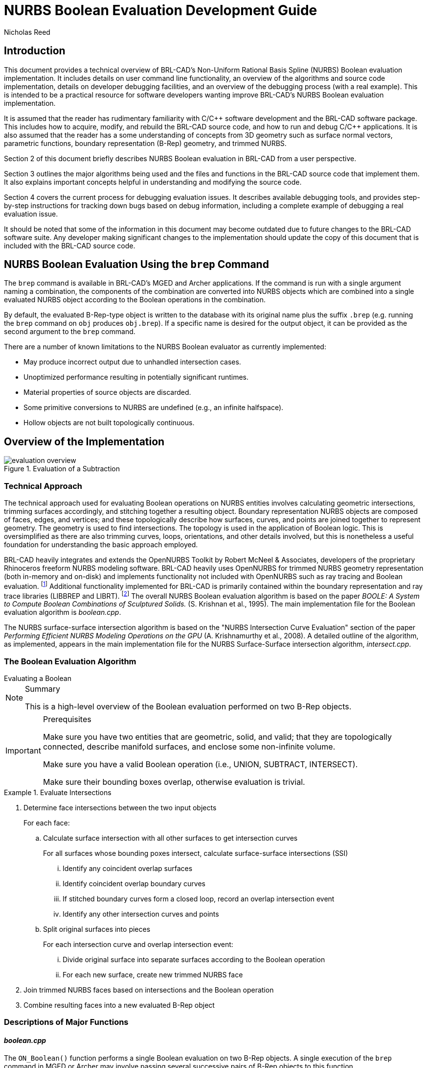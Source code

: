 = NURBS Boolean Evaluation Development Guide
Nicholas Reed
      
:fn-1: footnote:[While their license is permissive, the OpenNURBS \
Toolkit is only intended for and McNeel only supports it being using \
for reading and writing 3DM files.]

:fn-2: footnote:[Unless specified otherwise, file references are for \
LIBBREP source files.  As published, LIBBREP implementation files \
reside in the src/libbrep/ directory with public header files residing \
in the include/ directory of a BRL-CAD source hierarchy.]


== Introduction

This document provides a technical overview of BRL-CAD's Non-Uniform
Rational Basis Spline (NURBS) Boolean evaluation implementation.  It
includes details on user command line functionality, an overview of
the algorithms and source code implementation, details on developer
debugging facilities, and an overview of the debugging process (with a
real example). This is intended to be a practical resource for
software developers wanting improve BRL-CAD's NURBS Boolean evaluation
implementation.

It is assumed that the reader has rudimentary familiarity with C/C{pp}
software development and the BRL-CAD software package.  This includes
how to acquire, modify, and rebuild the BRL-CAD source code, and how
to run and debug C/C{pp} applications.  It is also assumed that the
reader has a some understanding of concepts from 3D geometry such as
surface normal vectors, parametric functions, boundary representation
(B-Rep) geometry, and trimmed NURBS.

Section 2 of this document briefly describes NURBS Boolean evaluation
in BRL-CAD from a user perspective.

Section 3 outlines the major algorithms being used and the files and
functions in the BRL-CAD source code that implement them.  It also
explains important concepts helpful in understanding and modifying the
source code.

Section 4 covers the current process for debugging evaluation issues.
It describes available debugging tools, and provides step-by-step
instructions for tracking down bugs based on debug information,
including a complete example of debugging a real evaluation issue.

It should be noted that some of the information in this document may
become outdated due to future changes to the BRL-CAD software suite.
Any developer making significant changes to the implementation should
update the copy of this document that is included with the BRL-CAD
source code.

== NURBS Boolean Evaluation Using the `brep` Command

The `brep` command is available in BRL-CAD's MGED and Archer
applications.  If the command is run with a single argument naming a
combination, the components of the combination are converted into
NURBS objects which are combined into a single evaluated NURBS object
according to the Boolean operations in the combination.

By default, the evaluated B-Rep-type object is written to the database
with its original name plus the suffix `.brep` (e.g.  running the
`brep` command on `obj` produces `obj.brep`). If a specific name is
desired for the output object, it can be provided as the second
argument to the `brep` command.

There are a number of known limitations to the NURBS Boolean evaluator
as currently implemented:

* May produce incorrect output due to unhandled intersection cases.
* Unoptimized performance resulting in potentially significant
  runtimes.
* Material properties of source objects are discarded.
* Some primitive conversions to NURBS are undefined (e.g., an infinite
  halfspace).
* Hollow objects are not built topologically continuous.


== Overview of the Implementation

.Evaluation of a Subtraction
image::evaluation_overview.png[]


=== Technical Approach

The technical approach used for evaluating Boolean operations on NURBS
entities involves calculating geometric intersections, trimming
surfaces accordingly, and stitching together a resulting object.
Boundary representation NURBS objects are composed of faces, edges,
and vertices; and these topologically describe how surfaces, curves,
and points are joined together to represent geometry.  The geometry is
used to find intersections.  The topology is used in the application
of Boolean logic.  This is oversimplified as there are also trimming
curves, loops, orientations, and other details involved, but this is
nonetheless a useful foundation for understanding the basic approach
employed.

BRL-CAD heavily integrates and extends the OpenNURBS Toolkit by Robert
McNeel & Associates, developers of the proprietary Rhinoceros freeform
NURBS modeling software.  BRL-CAD heavily uses OpenNURBS for trimmed
NURBS geometry representation (both in-memory and on-disk) and
implements functionality not included with OpenNURBS such as ray
tracing and Boolean evaluation. {fn-1} Additional functionality
implemented for BRL-CAD is primarily contained within the boundary
representation and ray trace libraries (LIBBREP and LIBRT). {fn-2} The
overall NURBS Boolean evaluation algorithm is based on the paper
_BOOLE: A System to Compute Boolean Combinations of Sculptured
Solids._ (S.  Krishnan et al., 1995). The main implementation file for
the Boolean evaluation algorithm is [path]_boolean.cpp_.

The NURBS surface-surface intersection algorithm is based on the
"NURBS Intersection Curve Evaluation" section of the paper _Performing
Efficient NURBS Modeling Operations on the GPU_ (A.  Krishnamurthy et
al., 2008). A detailed outline of the algorithm, as implemented,
appears in the main implementation file for the NURBS Surface-Surface
intersection algorithm, [path]_intersect.cpp_.

=== The Boolean Evaluation Algorithm

[.task]
.Evaluating a Boolean
****
[NOTE.tasksummary]
.Summary
====
This is a high-level overview of the Boolean evaluation
performed on two B-Rep objects.
====

[IMPORTANT.taskprerequisites]
.Prerequisites
====
Make sure you have two entities that are geometric, solid, and valid;
that they are topologically connected, describe manifold surfaces, and
enclose some non-infinite volume.

Make sure you have a valid Boolean operation (i.e., UNION, SUBTRACT,
INTERSECT).

Make sure their bounding boxes overlap, otherwise evaluation is
trivial.
====

[.procedure]
.Evaluate Intersections
====
. Determine face intersections between the two input objects
+
For each face:
+
.. Calculate surface intersection with all other surfaces to get intersection curves
+
For all surfaces whose bounding poxes intersect, calculate surface-surface intersections (SSI)
+
... Identify any coincident overlap surfaces
... Identify coincident overlap boundary curves
... If stitched boundary curves form a closed loop, record an overlap intersection event
... Identify any other intersection curves and points
+
.. Split original surfaces into pieces
+
For each intersection curve and overlap intersection event:
+
... Divide original surface into separate surfaces according to the Boolean operation
... For each new surface, create new trimmed NURBS face
+
. Join trimmed NURBS faces based on intersections and the Boolean operation
. Combine resulting faces into a new evaluated B-Rep object
====
****


=== Descriptions of Major Functions

==== [path]_boolean.cpp_

The `ON_Boolean()` function performs a single Boolean evaluation on two B-Rep objects.
A single execution of the `brep` command in MGED or Archer may involve passing several successive pairs of B-Rep objects to this function. 

[source,c]
----
int
ON_Boolean(
    ON_Brep *evaluated_brep,
    const ON_Brep *brep1,
    const ON_Brep *brep2,
    op_type operation);
----

In the nontrivial case where the bounding boxes of [param]`brep1` and
[param]`brep2` intersect, `get_evaluated_faces()` is called to get the
trimmed NURBS faces of the evaluated Boolean result.  The faces are
then combined into a single B-Rep object returned via the
[param]`evaluated_brep` argument.

[source,c]
----
ON_ClassArray< ON_SimpleArray<Trimmed Face *> >
get_evaluated_faces(
    const ON_Brep *brep1,
    const ON_Brep *brep2,
    op_type operation);
----

The intersection curves between the faces of [param]`brep1` and
[param]`brep2` are found by `get_face_intersection_curves()`.  These
curves are used to split the original surfaces into pieces, each
becoming a new trimmed NURBS face.  The `categorize_trimmed_faces()`
function is used to identify which pieces, based on the Boolean
operation, are part of the evaluated result.  Each
[class]`TrimmedFace` whose [var]`m_belong_to_final` member is marked
[constant]`TrimmedFace::BELONG` is used by `ON_Boolean()` to create
the final evaluated result.

[source,c]
----
ON_ClassArray< ON_SimpleArray<SSICurve> >
get_face_intersection_curves(
    ON_SimpleArray<Subsurface *> &surf_tree1,
    ON_SimpleArray<Subsurface *> &surf_tree2,
    const ON_Brep *brep1,
    const ON_Brep *brep2,
    op_type operation);
----

Each pair of [param]`brep1` and [param]`brep2` surfaces whose bounding
boxes intersect are passed to the `ON_Intersect()` surface-surface
intersection routine.  The `get_subcurves_inside_faces()` routine is
used to remove irrelevant parts of the surface-surface intersection
curves based on the trimming curves of the associated faces.

==== [path]_intersect.cpp_

[source,c]
----
int
ON_Intersect(const ON_Surface *surfA,
             const ON_Surface *surfB,
             ON_ClassArray<ON_SSX_EVENT> &x,
             double isect_tol,
             double overlap_tol,
             double fitting_tol,
             const ON_Interval *surfaceA_udomain,
             const ON_Interval *surfaceA_vdomain,
             const ON_Interval *surfaceB_udomain,
             const ON_Interval *surfaceB_vdomain,
             Subsurface *treeA,
             Subsurface *treeB);
----

The first stage of the surface-surface intersection algorithm attempts
to identify overlap intersections (areas where the two surfaces are
coincident). Our assumption is that the boundary curve of any overlap
region must be formed from isocurves of the overlapping surfaces.

Subcurves of isocurves that intersect both surfaces, such that the
surfaces are coincident on one side of the curve but not the other,
potentially form part of overlap boundaries.  These curves are
identified using `find_overlap_boundary_curves()`.  To avoid wasted
computations, this function also returns intersection points and
non-boundary intersection curves which were found during the search
for boundary curves.

Then, the `split_overlaps_at_intersections()` function is run, and
curve pieces that share endpoints are stitched together.  The stitched
boundary curves which close to form loops are recorded as overlap
intersection events.

The second stage of the surface-surface intersection algorithm
attempts to identify other intersection curves and points.  The input
surfaces [param]`surfA` and [param]`surfB` are subdivided into four
subsurfaces, whose bounding boxes are tested in pairs to see which
subsurfaces potentially intersect.  This subdivision repeats to a
fixed depth determined by the constant [constant]`MAX_SSI_DEPTH`
(defined in [path]_brep_defines.h_).

Subsurfaces that lie completely inside an overlap region identified in
the first stage are discarded.  Each remaining pair of subsurfaces
with intersecting bounding boxes is tested for intersection.  This is
accomplished by approximating each subsurface with two triangles (i.e.
a 'split' quad whose corners coincide with those of the actual
subsurface patch, which has been split diagonally for a more accurate
fit). The triangles are then intersected, and the average of all
intersection points is used as the initial guess for a Newton
iterative solver, implemented by `newton_ssi()`, which searches for a
point close to the initial guess point which lies on both surfaces.

Solved points that reside inside an overlap region identified in the
first stage are discarded.  Of the remaining solved intersection
points between [param]`surfA` and [param]`surfB`, those which are near
one another are stitched together into polyline curves.  If a line or
conic curve can be fit to the polyline curves in 2D, the fit curve
replaces the original [param]`surfA` and/or [param]`surfB` polyline
curve.

=== The OpenNURBS API

BRL-CAD leverages the OpenNURBS library primarily for its classes that
represent general (i.e.  NURBS) B-Rep surface, curve, and point
geometry.  The following sections describe the OpenNURBS library
symbols most commonly used in the NURBS Boolean evaluation
implementation, with relevant usage notes.

[WARNING]
====
When using an OpenNURBS utility that hasn't been used elsewhere in the
implementation, always check the documentation _and the
implementation_ to make sure it does what you expect.

Misleading methods have been misused in the past.  For example, `bool
ON_Line::InPlane(ON_Plane& plane)` appears to test if a line lies in
the given plane, but actually constructs a plane that contains the
line.

Another example is `double ON_Line::MinimumDistanceTo(const
ON_Line&)`.  While the function does indeed return the distance of the
shortest path between one line and another, reading the implementation
reveals an undocumented assumption that the [class]`ON_Line` provided
as an argument is not on the same infinite line as the instance the
method is invoked on.  That is, the [class]`ON_Line`s can be parallel,
but not coincident.
====

==== Arrays

OpenNURBS includes two general array classes, [class]`ON_ClassArray`
and [class]`ON_SimpleArray`, which are similar to C{pp}'s
[class]`std::vector`.  Besides having slightly friendlier interfaces,
they also feature some higher-level member functions like `Reverse()`
and `Quicksort()`.

The primary difference between the two classes is that
[class]`ON_SimpleArray` doesn't bother constructing and destructing
its items.  This makes it more efficient than [class]`ON_ClassArray`,
but unsuitable for class objects (though pointers to objects are
fine). [class]`ON_ClassArray` requires items to have correctly
implemented copy and assignment functions.

The NURBS Boolean evaluation implementation generally employs a
combined array of known size to index elements from two input objects.
For example, if [param]`brepA` has [math]`i` faces and [param]`brepB`
has [math]`j` faces, a single array of [math]`i + j` elements is
created.

[WARNING]
====
The OpenNURBS array classes do not check for out-of-bounds indexing.
This isn't a problem in the simple case where items are added with
`Append()` and elements `[0, Count() - 1` are iterated over.

However, if the array will be a fixed size whose items are assigned in
a non-sequential order, both the _capacity_ and _count_ should be set,
or else the reported `Count()` will be incorrect, and copying arrays
by assignment won't work.

[source,c]
----
ON_ClassArray< ON_SimpleArray<SSICurve> > curves_array(face_count1 + face_count2);
curves_array.SetCount(curves_array.Capacity());
----
====

==== Memory

Curves and surfaces are nearly always allocated on the heap and
referenced by pointers, both in the OpenNURBS library, and in the
NURBS Boolean evaluation implementation.

Mostly these allocations are simply done with the `new` keyword as
with any other class.  However, a few classes, notably
[class]`ON_Brep` have a `New()` function that wraps the allocation,
which is preferred over using `new` directly for technical reasons
specified in the OpenNURBS [path]_opennurbs_brep.h_ header.

Pointers to objects, curves in particular, are generally "stolen" to
avoid having to create a new copy of the object.

[WARNING]
====
Classes containing heap-allocated objects delete them in their
destructors.  Proper stealing of pointers requires the instance's
members be set to NULL.

[source]
----	      
ON_SimpleArray<ON_SSX_EVENT> x;
...
for (int i = 0; i < csx_events.Count(); ++i) {
    // copy event
    x.Append(csx_events[i]);

    // clear pointers from original so they aren't deleted by the
    // ON_SSX_EVENT destructor
    csx_events[i].m_curveA = NULL;
    csx_events[i].m_curveB = NULL;
    csx_events[i].m_curve3d = NULL;
}
----
====

==== Tolerance Tests

The OpenNURBS routines make extensive use of the symbol
[var]`ON_ZERO_TOLERANCE` in calculations to test if a result is to be
considered equal to zero, or if two values are to be considered equal.

[NOTE]
====
The NURBS Boolean evaluation implementation generally uses the
function `ON_NearZero(double x, double tolerance = ON_ZERO_TOLERANCE)`
to check if values are near zero, or to check if two values are
identical (e.g `ON_NearZero(t - last_t)`).

This function is also used to determine if objects are close enough to
be considered intersecting: `ON_NearZero(pt.DistanceTo(other.pt),
INTERSECTION_TOL)`.
====

==== 2D and 3D Points

The [class]`ON_2dPoint` and [class]`ON_3dPoint` classes intuitively
implement operators such as `{plus}` and `*` to allow points to be
easily summed and scaled.

The `operator[]` functions are notable because coordinates are not
actually stored as arrays in these classes, but rather in the named
members [var]`x`, [var]`y`, and [var]`z`.  So while accessing
coordinates as [var]`pt[0]`, [var]`pt[1]` is possible, the more
readable [var]`pt.x`, [var]`pt.y`, is more typically utilized.

The most frequently used member function is `DistanceTo(const
ON_3dPoint &p)`, used to check inter-point distances, either as part
of an intersection test or to identify closeable gaps or duplicate
points.

[NOTE]
====
[class]`ON_2dPoint` objects can be, and are, safely passed to
functions that take [class]`ON_3dPoint` arguments.  The
[class]`ON_3dPoint` arguments are constructed from the provided
[class]`ON_2dPoint` objects, with their [var]`z` coordinates set to 0.

The NURBS Boolean evaluation implementation generally constructs 2D
curves by populating an [class]`ON_3dPointArray` with 2D points,
rather than using an [class]`ON_2dPointArray`, as the 3D version of
the class (besides having additional useful member functions), can be
used to initialize an [class]`ON_PolylineCurve`.
====

==== Bounding Boxes

[class]`ON_BoundingBox` is returned by the `BoundingBox()`,
`GetTightBoundingBox()`, and `GetBBox()` functions, which are
implemented by all geometry classes inheriting from
[class]`ON_Geometry`.

The most commonly used members of [class]`ON_BoundingBox` are
`Diagonal()` (usually in an expression such as
[var]`bbox.Diagonal().Length()` used as a scalar size estimate), and
`IsPointIn()` and `MinimumDistanceTo()` (used in intersection tests).

==== Domain Intervals

[class]`ON_Interval` is used to represent the domains of parametric
curves and surfaces.  The domain _starts_ at [var]`m_t[0]` and _ends_
at [var]`m_t[1]`.  These members can be set directly or via
`Set(double t0, double t1)`.

[WARNING]
====
The start, end, and overall length of the domain are __arbitrary__,
and [var]`m_t[0]` need not be less than [var]`m_t[1]`.  If the
numerically smaller or larger domain endpoint is needed, these should
be accessed via the `Min()` and `Max()` member functions.
====

The `ParameterAt(double x)` function translates a _normalized_
parameter (from a domain starting at 0.0 and ending at 1.0) into a
_real_ parameter.  Thus, the start of the domain is at
[var]`domain.ParameterAt(0.0)`, the midpoint is at
[var]`domain.ParameterAt(.5)`, etc.

==== Parametric Curves

The most frequently used geometry class is [class]`ON_Curve`, a
generic container for parametric curves.  The curve is interrogated by
using the `PointAt(double t)` method to evaluate points at arbitrary
values inside the curve's domain, which is specified by the
[class]`ON_Interval` returned by the `Domain()` method.  The start and
end points of the curve have dedicated access methods,
`PointAtStart()` and `PointAtEnd()`.

[WARNING]
====
`PointAt()` takes a real parameter; parameters normalized to
[math]`[0, 1]` must be converted.  For example, the midpoint of the
curve can be found as
[var]`curve->PointAt(curve->Domain().ParameterAt(.5))`. `PointAt()`
_does not check_ if the [param]`t` value you give it is inside the
curve's domain, so you have to get this right!
====

All the `PointAt()` methods return an [class]`ON_3dPoint`, though in
the common case where [class]`ON_Curve` objects are representing 2D
trim curves, the z coordinate will be 0.0.

It is sometimes necessary to reverse a curve's domain.  This is done
using the `Reverse()` method to facilitate stitching curves together.
The function has a Boolean `int` return value that must be checked.

[source,c]
----
if (curveA->PointAtStart().DistanceTo(curveB->PointAtStart()) < dist_tol) {
  if (curveA->Reverse()) {
      curveA = link_curves(curveA, curveB);
  }
  /* curves that cannot be reversed are degenerate and discarded */
}
----

[WARNING]
====
Comparing curve endpoints, or even just bounding boxes (retrieved via
the `BoundingBox()` method), is often sufficient in the context of
different intersection and stitching procedures.  However, it's
important to keep in mind that in the general case, the shape of the
curve between its endpoints or within its bounding box could be
anything.  For example, two curves with identical start and end points
could both be linear, creating a degenerate loop.  A curve whose
endpoints are equal within the OpenNURBS [constant]`ON_ZERO_TOLERANCE`
(testable using the `IsClosed()` method), may be self-intersecting, or
degenerate to a point.
====

A copy of a curve is easily made using the `Duplicate()` member
function, which simply wraps a standard copy procedure:

[source,c]
----
ON_Curve* Duplicate()
{
  ON_Curve *p = new ON_Curve;
  if (p) *p = *this;
  return p;
}
----

This function is common to all OpenNURBS geometry classes, but curves
are by far the most frequently duplicated objects.  However, if curves
are simply being retained from a working set of container objects, the
curve pointers are generally "stolen" rather than copied, with curve
members set to [constant]`NULL` so that the curves aren't destructed
with the containers.

==== Lines

[class]`ON_Line` is used to represent an infinite line, defined by two
points, [var]`from` and [var]`to`.

[class]`ON_Line` is not a subclass of [class]`ON_Curve` and should not
be confused with [class]`ON_LineCurve` (which has an [class]`ON_Line`
member), though it does have some of the same methods as an
[class]`ON_Curve` class, including `PointAt(double t)`.  However,
because the line has an infinite domain, it can be evaluated at any
[var]`t` value, though evaluating at 0.0 returns [var]`from` and
evaluating at 1.0 returns [var]`to`, as if the line was a parametric
curve with a domain between 0.0 and 1.0.

[class]`ON_Line` has helpful line-specific methods such as
`ClosestPointTo(const ON_3dPoint &point)`.  Again, because the line is
treated as infinite, this function doesn't necessarily return a point
in the segment between [var]`from` and [var]`to`.


==== Surfaces

An [class]`ON_Surface` has a similar interface to an
[class]`ON_Curve`, but adapted to support the surface's two domains,
[param]`u` and [param]`v` (sometimes called [param]`s` and
[param]`t`).  These also correspond to as the 0 and 1 surface domains
(as in the first example in following) or with an [param]`x` and
[param]`y` parameterization (as shown in the second example).

.Projecting an arbitrary [math]`(u, v)` point into 3D.
====
[source,c]
----
ON_Interval udom = surface->Domain(0);
ON_Interval vdom = surface->Domain(1);
ON_3dPoint surf_midpt_3d = surface->PointAt(udom.ParameterAt(.5), vdom.ParameterAt(.5));
----
====

.Projecting a trim-curve point into 3D.
====
[source,c]
----
ON_Interval tdom = trim_curve->Domain();
ON_3dPoint trim_midpt_uv = trim_curve->PointAt(tdom.ParameterAt(.5));
ON_3dPoint trim_midpt_3d = surface->PointAt(trim_midpt_uv.x, trim_midpt_uv.y);
----
====

==== Boundary Representation Objects

[class]`ON_Brep` is the top-level OpenNURBS class used to represent
the two input objects and the evaluated result of the `ON_Boolean()`
function.  The geometry is encoded as a collection of faces, which for
our purposes should be topologically connected to enclose solid
volumes.

An object's faces are [class]`ON_BrepFace` objects stored in the
[class]`ON_Brep` face array, [var]`m_F[]`.

Each [class]`ON_BrepFace` is defined as the subset of an
[class]`ON_Surface` lying inside the face's `outerloop` (a.k.a.  the
`face boundary`) and outside all of its `innerloops` (a.k.a.  `trim
loops` or just `trims`).

The loops of an [class]`ON_BrepFace` are listed in its loop array
[var]`m_li[]` as indexes into the associated [class]`ON_Brep` object's
[class]`ON_BrepLoop` array, [var]`m_L[]`.  The first (and possibly
only) loop listed in the face's loop index array is the outerloop, and
all following loops are inner trim loops.  The type of the loop is
also recorded in the loop's [var]`m_type` member.

[source,c]
----
brep->m_L[brep->m_F[0]->m_li[0]].m_type;      // ON_BrepLoop::outer
brep->m_L[brep->m_F[0]->m_li[1]].m_type;      // ON_BrepLoop::inner
...
brep->m_L[*brep->m_F[0]->m_li.Last()].m_type; // ON_BrepLoop::inner
----

==== Intersection Events

There are two OpenNURBS classes for representing
intersections. [class]`ON_X_EVENT` is used for curve-curve and
curve-surface intersections. [class]`ON_SSX_EVENT` is used for
surface-surface intersections.

[NOTE]
====
An additional class, [class]`ON_PX_EVENT` has been implemented as an
extension to the OpenNURBS API to represent point-point, point-curve,
and point-surface intersection events.
====

The intersection classes enumerate a number of intersection types.
Over the course of an evaluation, the [var]`m_type` of intersection
events is repeatedly checked to determine how each event should be
processed.

When two curves are coincident with one another over a portion of
their domains, [var]`m_type` will be [var]`ON_X_EVENT::ccx_overlap`.

.Curve-Curve Overlap Intersection
image::ccx_overlap_event.png[]

When two surfaces are coincident over a portion of their domains,
[var]`m_type` will be [var]`ON_SSX_EVENT::ssx_overlap`.

.Surface-Surface Overlap Intersection
image::ssx_overlap_event.png[]

There are two ways that two surfaces can intersect in a curve.  If the
normals of the surfaces are parallel over all points of the curve, the
intersection [var]`m_type` is [var]`ON_SSX_EVENT::ssx_tangent`, and
[var]`ON_SSX_EVENT::ssx_transverse` otherwise.

.Surface-Surface Tangent Intersection
image::ssx_tangent_event.png[]

.Surface-Surface Transverse Intersection
image::ssx_transverse_event.png[]

Similarly, if two surfaces intersect at a point, the intersection
[var]`m_type` is [var]`ON_SSX_EVENT::ssx_tangent_point` if the normals
of the two surfaces are parallel at that point, and
[var]`ON_SSX_EVENT::ssx_transverse_point` otherwise.

The [var]`m_type` of an intersection event determines how values in
the [var]`m_a[]`, [var]`m_b[]`, [var]`m_A[]`, and [var]`m_B[]` array
members of the event instance are to be interpreted (documented in the
OpenNURBS [path]_opennurbs_x.h_ header).

[WARNING]
====
It's very easy to confuse the [var]`m_a[]`, [var]`m_b[]`,
[var]`m_A[]`, and [var]`m_B[]` arrays, as well as
[var]`m_a[0]` vs. [var]`m_a[1]`, etc.  This is especially true when
copying and pasting code.
====

For an [class]`ON_X_EVENT` representing a curve-curve intersection
whose [var]`m_type` is [var]`ON_X_EVENT::ccx_overlap`, ([var]`m_a[0]`,
[var]`m_a[1]`) represents the portion of the first curve's domain that
overlaps with the second curve, whereas in other cases [var]`m_a[1]`
is simply a duplicate of [var]`m_a[0]`.

As a result, a pattern seen repeatedly in the NURBS Boolean evaluation
implementation is a loop over intersection events that gathers
intersection points for processing, including overlap endpoints if the
event represents an overlap.

[source,c]
----   
for (int i = 0; i < x_event.Count(); ++i) {
    x_points.Append(x_event[i].m_a[0]);
    if (x_event[i].m_type == ON_X_EVENT::ccx_overlap) {
        x_points.Append(x_event[i].m_a[1]);
    }
}
----

=== Code Conventions and Pitfalls

==== 2D vs 3D

Implicit in working with parametric geometry is that some operations
are done in 2D while others are done in 3D and it's very important to
know the dimension currently being worked in at all times.

As mentioned in the section above on 2D and 3D points, 3D classes are
often used in the implementation to store 2D points, and thus are not
a reliable indication that an operation is happening in 3D.

Being that operations in 2D tend to be a lot simpler, 2D is normally
the dimension being worked in.  However, because parametric curves and
surfaces of different objects have different parameterizations,
determining where two objects intersect can't be done by comparing 2D
parameters; it must happen in 3D.

===== Naming Convention

Generally, when 2D and 3D operations are taking place near one
another, you'll see a naming convention being used to disambiguate 2D
and 3D data.  3D identifiers are unadorned, while 2D names will be
suffixed with 1/2 or A/B.

Suppose for example we have three arrays of corresponding points that
are samples along an intersection curve between two surfaces.  The 3D
array might simply be named [var]`points`.  The corresponding 2D
points in the domains of the two surfaces involved are then very
likely to be named [var]`points1` and [var]`points2` or [var]`pointsA`
and [var]`pointsB`.  Whether the 1/2 or A/B suffixes are used
typically depends on whether the input surfaces have names like
[var]`surf1`/[var]`surf2` or [var]``surfA``/[var]`surfB`.  The latter
is more likely to be used when processing intersection events, as
members of the OpenNURBS intersection event classes are named
[var]`m_a` and [var]`m_b`, etc.

===== Intersection Tolerances

The `ON_Intersect()` intersection routines ([path]_intersect.cpp_)
generally take an [var]`isect_tol` argument, which is a 3D tolerance
normally equal to the constant [var]`ON_INTERSECTION_TOL`.  2D
tolerances, following the convention described above, are generally
named [var]`isect_tolA` and [var]`isect_tolB`.

2D tolerance values for curves and surfaces are derived from the 3D
tolerance value using the `tolerance_2d_from_3d()` routines.  The
length of the diagonal of the 3D bounding box of the curve or surface
is divided by the length of the 2D domain to get a rough estimate of
what distance in the 2D domain corresponds to the 3D tolerance
distance.  In other words, the hope is that two points on a
[var]`curveA` or [var]`surfA` that are [var]`isect_tolA` units apart
in 2D, will evaluate to two 3D points that are [var]`isect_tol` units
apart in 3D.

[WARNING]
====
The difference between [var]`isect_tol` and [var]`isect_tolA` and
[var]`isect_tolB` can be arbitrarily large, so it's import that the
correct tolerance is used in all cases.  However, it's sometimes
tempting to use the wrong tolerance, for instance using the 2D
[var]`isect_tolA` in a 3D intersection test simply because the 3D
points were evaluated from 2D points in the [var]`surfA` domain.
====

===== Curve Traversal Directions

It's important to remember that because parameterizations are
arbitrary, there is no correspondence whatsoever between a 2D curve in
one surface's domain and another surface's domain, even when those 2D
curves evaluate to the same 3D curve.  In particular, you cannot
assume that traversing different curves along their domain from
[var]`m_t[0]` to [var]`m_t[1]` translates to a consistent traversal
direction in 3D, or even that each 2D curve's
[var]``m_t[0]``/[var]`m_t[1]` corresponds to the same 3D starting
point on a closed curve.

.Different Traversals of the Same Curve
image::curve_traversal_directions.png[]


==== Accumulated Error

By the nature of the math involved in representing parametric geometry
(e.g.  converting between 2D and 3D, and solving intersections between
objects with different parameterizations) values that are expected to
be identical are generally only equal within a certain tolerance, or
error.

Over the course of the evaluation, the same data is interrogated and
processed a number of times.  If ignored, the error introduced in one
stage of the evaluation can grow over subsequent stages, causing an
incorrect determination that leaves a curve unclosed, a surface
unsplit, and ultimately an incorrect evaluated result.

As a consequence, it's generally a good idea to remove fuzziness when
you find it, and avoid algorithms that introduce more error.

===== Clamping

Start and end points of closed curves are rarely identical.  So if a
curve is found to be closed within tolerance, it's a good idea to
actually set the end point equal to the start point.  Similarly, if an
interval of a domain is calculated whose endpoints are within
tolerance of the domain endpoints, the entire domain should be used.

[NOTE]
====
Producing subcurves of existing curves is a common operation in the
NURBS Boolean evaluation implementation.  This is a prime example of
an operation that can introduce fuzziness into the evaluation.  For
example, we may be splitting a curve to remove a portion of it, and
end up with two new curves with endpoints that used to align when part
of the original curve, but no longer do.

The `Split()` method of [class]`ON_Curve` can be used to produce
subcurves, but in the implementation it's much preferred to use the
`sub_curve()` function defined in [path]_intersect.cpp_ which wraps
`Split()` and correctly handles clamping of curve parameters to domain
endpoints.
====

===== Iterated Solutions

The iterative method used to solve points on parametric curves and
surfaces is expected to produce better answers given better inputs and
more iterations.  However, our algorithms can't always produce
sufficient inputs, and the value the solver converges on isn't always
the correct one.

This fuzziness produced in the solver's results can be mitigated in
the context of finding intersection curves for example, because we
solve many points and fit a curve between them.  So, one unsolved
point on the curve isn't going to cause an evaluation failure.

[WARNING]
====
It's tempting to test curve characteristics or make inside/outside
determinations, etc.  by using the `ON_Intersect()` functions.
However, there's a persistent risk that the error in the iteratively
solved results will cause incorrect determinations that cascade into
larger problems over the course of the evaluation.  For this reason,
the `ON_Intersect()` functions should be avoided whenever possible.
====

== Debugging NURBS Boolean Evaluations

The current ongoing development activity for NURBS Boolean evaluation
is debugging specific evaluation cases in order to find bugs and
unhandled geometry cases in the implementation to support the
evaluation of more geometry.

=== Debug Plotting

There are two Archer commands that can be used to plot individual
components of brep NURBS objects to facilitate debugging.

These commands work by creating temporary wireframe objects that are
drawn in the view window.  While drawn, these objects appear in the
in-memory database, so the `ls` command will show these objects (with
names like [var]`\_BC_S_<obj>_646464>` or
[var]`bool1_brep1_surface03838ff`), but they are not saved with the
database, and are deleted when erased from the display.

[NOTE]
====
Debug wireframe objects are not drawn the same way as geometry, and do
not trigger an automatic resize and refresh of the view.  This means
that after running a `plot` command, you may have to trigger a refresh
manually (e.g.  by running the `autoview` command or interactively
rotating/resizing the view.

Also be aware that debug wireframes are drawn in a variety of
hard-coded colors to help distinguish different subcomponents.  These
colors were designed to be best visible using a view whose background
color is black (this should be the default, but can be easily changed
in Archer via the view window's right-click menu).
====



==== The `brep` Command

The Archer `brep` command (also implemented in MGED) can be used to
get structural information about B-Rep objects and visualize different
subcomponents.

Most importantly, `brep <obj> info` will report summary information,
including the number of NURBS surfaces and faces and `brep <obj> plot
S <index>` can be used to plot individual surfaces in 3D.

This is the primary way you can conceptually link a surface or face
index to the 3D geometry it represents.  So if you notice an error in
an object while viewing it in the editor, you can use the `brep`
command to determine the index of the surface with the error, and then
inspect the in-memory object in a debugger using that index into the
final surface array, tracing that surface object to where it was
created, etc.

[NOTE]
====
For evaluations involving more than two objects, the final brep NURBS
object is made by converting two leaf objects into breps, performing a
Boolean evaluation on them, converting the next relevant object to
brep and combining it with the first intermediate evaluation to make a
second intermediate evaluation, and so on up the tree.

In order to inspect the surfaces and indices for a particular stage of
the overall evaluation using the `brep` command, it's necessary to
manually create the intermediate combination (a subtree of the one
being evaluated), and use the `brep` command to produce the
intermediate NURBS result.
====

==== The dplot Command

The `dplot` command is used to visualize the results of different
stages of the NURBS Boolean evaluation algorithm.  This makes it
easier to isolate the source of a problem in an evaluation.

Unlike the `brep` command, the `dplot` command is purely a development
tool.  Its implementation does not honor library boundaries and does
not conform to the typical conventions for editor commands, and for
this reason is only available as an Archer command in the NURBS
Boolean evaluation development branch
(https://sourceforge.net/p/brlcad/code/HEAD/tree/brlcad/branches/brep-debug/).

In the development branch, the NURBS Boolean evaluation source code
contains additional calls to [class]`DebugPlot` functions (implemented
in [path]_debug_plot.cpp_) that create wireframe visualizations of
data produced during the evaluations.

For development convenience, these wireframes are not saved as
database objects, but rather are written as files in the current
directory, with names of the form [path]_bool1_*.plot3_.  An
additional [path]_bool1.dplot_ is written which describes the
[path]_.plot3_ files that were written in a format understood by the
`dplot` command.

One set of files is written for each evaluation.  Between evaluations,
a static counter increments the numeric suffix that's used in the
output filenames.  So for a combination consisting of three objects,
the [path]_bool1*_ files will hold results from the intermediate
boolean evaluation between the first two objects in the combination,
and the [path]_bool2*_ files will hold results from the final
evaluation between the intermediate evaluated object and the remaining
leaf of the original comb.

The [class]`DebugPlot` functions always use the same file names and do
not check if written files already exist.  It is assumed that you will
run an evaluation, inspect the generated files using the `dplot`
command, and then manually remove (or just move) the generated
[path]_.dplot_ and [path]_.plot3_ files before performing another
evaluation with the `brep` command.

===== The ssx Subcommands

* `*dplot bool1.dplot ssx*` lets you interactively step through the
  pairs of surfaces whose axis-aligned bounding boxes were found to
  intersect. The wireframes of the B-Rep objects being intersected are
  drawn with the current surface pair highlighted. The
  [var]`ssx_index` assigned to the pair, which can be used as an
  argument to other dplot commands, is displayed in the command
  window.
* `*dplot bool1.dplot <ssx_index>*` lets you interactively step
  through the specific surface-surface intersections found between the
  pair of surfaces identified by an [var]`ssx_index`, excluding
  isocurve-surface intersections (shown by `dplot bool1.dplot
  isocsx`).
+
To make it easier to check that drawn intersection curves are of the
correct type and are open or closed curves as appropriate,
intersections are color-coded by type (e.g.  transverse intersections
are drawn in yellow) and the ends of lines are decorated with arrows
to indicate open ends or perpendicular segments to indicate coincident
endpoints.
+
.Curve Endpoint Decoration
image::compare_endpoint_style.png[]

The ssx pairs are recorded in the `find_overlap_boundary_curves()`
function in [path]_intersect.cpp_.

===== The isocsx Subcommands

* `*dplot bool1.dplot isocsx <ssx_index>*` lets you step through the
  isocurve-surface intersections from the pair of intersecting
  surfaces identified by the given [var]`ssx_index`. Wireframe plots
  of the two surfaces are drawn, with one surface and an intersecting
  isocurve of the second surface highlighted. Each combination of
  isocurve and surface is assigned an [var]`isocsx_index` (shown in
  the command window) that can be used as an argument in the second
  form of the `isocsx` subcommand.
* `*dplot bool1.dplot isocsx <ssx_index> <isocsx_index>*` shows the
  actual intersection curve found between the isocurve and surface
  pair identified by the given [var]`ssx_index` and
  [var]`isocsx_index`.
+
The plotted intersection curves are color-coded for easy
type-checking, e.g.  overlap intersections are drawn in green.

The isocsx curves are written in the `find_overlap_boundary_curves()`
function in [path]_intersect.cpp_.

===== Face-Evaluation Subcommands

* `*dplot bool1.dplot fcurves <ssx_index>*` lets you step through the
  surface-surface intersection curves identified by the given
  [var]`ssx_index` after they've been clipped by face trimming curves.
+
The clipped 2D intersection curves for the first surface are drawn
projected to 3D, followed by the matching curves for the second
surface.
* `*dplot bool1.dplot lcurves*` steps through the final 3D
  intersection curves used to split faces, after contiguous
  face-clipped pieces have been linked together.
+
After each curve is drawn independently, all curves are drawn at the
same time.
+
This subcommand doesn't draw any contextual geometry; only the linked
curves.  Manually drawing a transparent shaded view of the original
geometry usually works well for context.
+
.Linked Curves in Context
image::lcurves_with_shaded_context.png[]
* `*dplot bool1.dplot faces*` lets you step through the new set of
  faces formed by splitting the original faces with the final linked
  intersection curves. Faces that are considered part of the final
  result are drawn highlighted, while faces that are discarded are
  drawn dim.
+
After each face is drawn independently, all faces are drawn at the
same time.
+
This subcommand doesn't draw any contextual geometry; only the face
curves.  Manually drawing a transparent shaded view of the original
geometry usually works well for context.

The clipped face curves are recorded in
`get_face_intersection_curves()` in [path]_boolean.cpp_.

The linked curves and the categorized split faces are recorded in
`get_evaluated_faces()` in [path]_boolean.cpp_.

==== Plotting Arbitrary Evaluation Curves

It's possible to write out custom curves from any part of the
evaluation (i.e.  those not covered by ``dplot``) and view them in
MGED/Archer.

You can pass a 3D [class]`ON_Curve` to the `DebugPlot::Plot3DCurve()`
function or a 2D [class]`ON_Curve` and an associated
[class]`ON_Surface` to the `DebugPlot::Plot3DCurve()` function.

Both of these functions take an arbitrary filename for a plot3 file
the function will write, as well as a color for the curve.  The
`DebugPlot::Plot3DCurve()` has an optional [var]`vlist` parameter
which you should omit (see the full definitions in
[path]_debug_plot.cpp_).

.Writing a 2D Curve as a plot3 File
====
[source,c]
----
// somewhere in boolean.cpp
if (face1_curves.Count() > 0 && face1_curves[0] != NULL) {
    static int calls = 0;
    unsigned char mycolor[] = {0, 0, 62};
    std::ostringstream plotname;

    // generate a unique filename
    plotname << "mycurve" << ++calls << ".plot3";

    // plot using method of global DebugPlot instance 'dplot'
    dplot->Plot3DCurveFrom2D(surf1, face1_curves[0],
        plotname.str().c_str(), mycolor);
}
----
====

After running an evaluation that produces a custom plot3 file, you can
draw it using the `overlay` editor command.

.Drawing a plot3 File
====
----
Archer> overlay mycurve1.plot3 1
----
====

=== Debugging with the `dplot` Command

==== Tracing Output to the Code That Created It

After you notice a problem in the output shown by the `dplot` command,
you need to locate the source code that created the erroneous geometry
so you can start debugging.  The following sections provide example
procedures you can perform in Archer and a debugger to start
investigating some common issues.

[float]
===== If the ssx subcommand shows that a surface-surfaceintersection is missing...

. Use the `info` and `plot` subcommands of the `brep` command to find
the indexes (`<i>` and `<j>`) of the two faces involved in the missing
intersection.
+
For a multi-part evaluation, you'll need to manually create the
appropriate intermediate evaluation, corresponding to the
[path]_bool<n>.dplot_ showing the error, to run the `brep` command on.
. Set a breakpoint at the `ON_Intersect()` call in
`get_face_intersection_curves()` with the condition `i == <i> && j ==
<j>`.
+
For a multi-part evaluation, you'll need to first skip to the correct
invocation of `ON_Boolean()`, either manually, or by conditioning a
breakpoint on the value of the static [var]`calls` variable defined at
the top of that function.
. Start stepping through the `ON_Intersect()` call.


[float]
===== If the `isocsx` subcommand shows that anisocurve-surface intersection is missing...

. Note the index `<n>` of the surface-surface intersection used as the
argument to the `isocsx` subcommand.
. Use the `info` and `plot` subcommands of the `brep` command to find
the indexes (`<i>` and `<j>`) of the two faces involved in the missing
intersection.
+
For a multi-part evaluation, you'll need to manually create the
appropriate intermediate evaluation, corresponding to the
[path]_bool<n>.dplot_ showing the error, to run the `brep` command on.
. Set a breakpoint at the `ON_Intersect()` call in
`get_face_intersection_curves()` with the condition
`dplot->SurfacePairs() == <n - 1> && i == <i> && j == <j>`.
+
For a multi-part evaluation, you'll need to first skip to the correct
invocation of `ON_Boolean()`, either manually, or by conditioning a
breakpoint on the value of the static [var]`calls` variable defined at
the top of that function.
. When the break is reached, add a breakpoint at
`find_overlap_boundary_curves()` and advance to that function.
. Step through the intersections, printing out the isocurve endpoints
and visualize them in the context of the geometry in Archer (e.g. by
centering the view at those points, or creating spheres centered on
them, etc.) to find the isocurves of interest:
+
----
(gdb) print surf1_isocurve->PointAtStart()
(gdb) print surf1_isocurve->PointAtEnd()
----
. Investigate how the isocurves are processed.


[float]
===== If the `isocsx` subcommand shows that isocurveintersections are incorrect...

. Note the index `<n>` of the surface-surface intersection used as the
argument to the `isocsx` subcommand.
. Set a break after the call to `find_overlap_boundary_curves()` in
[path]_intersect.cpp_ with the condition `dplot->SurfacePairs() ==
<n>`.
+
For a multi-part evaluation, you'll need to first skip to the correct
invocation of `ON_Boolean()`, either manually, or by conditioning a
breakpoint on the value of the static [var]`calls` variable defined at
the top of that function.
. Inspect the [var]`overlaps` array. 


[float]
===== If the `ssx` subcommand shows an incorrectintersection curve...

. Note the index `<n>` of the surface-surface intersection used as the
argument to the `ssx` subcommand, and the index `<k>` assigned to the
incorrect intersection event.
. Set a breakpoint at the `ON_Intersect()` call in `get_face_intersection_curves()` with the condition `dplot->SurfacePairs() == <n - 1>`. 
+
For a multi-part evaluation, you'll need to first skip to the correct
invocation of `ON_Boolean()`, either manually, or by conditioning a
breakpoint on the value of the static [var]`calls` variable defined at
the top of that function.
. Step into `ON_Intersect()` and wait for `x.Count() == <k - 1>`.
. Investigate the creation of the next intersection event.


[float]
===== If the ssx subcommand shows the correct intersections for agiven surface pair, but the fcurves subcommand shows thosecurves are not being correctly clipped by faces... 

. Note the index `<n>` of the surface-surface intersection used as the
argument to the `ssx` and `fcurves` subcommands, and the index `<k>`
assigned by `fcurves` to the incorrect clipped curves.
. Set a breakpoint at the `get_subcurves_inside_faces()` call inside
`get_face_intersection_curves()` with the condition
`dplot->SurfacePairs() == <n + 1> && k == <k>`.
+
For a multi-part evaluation, you'll need to first skip to the correct
invocation of `ON_Boolean()`, either manually, or by conditioning a
breakpoint on the value of the static [var]`calls` variable defined at
the top of that function.
. Start stepping through `get_face_intersection_curves()` to
investigate how the event intersection curves are being clipped.


[float]
===== If the faces subcommand shows that an input facewas not split correctly, but the lcurves subcommand shows therelevant intersection was accurate...

. Note the index `<n>` assigned by `lcurves` to the relevant linked
curves.
. Set a breakpoint at the `split_trimmed_face()` call inside
`get_evaluated_faces()` with the condition `dplot->LinkedCurves() >=
<n + 1>`.
+
For a multi-part evaluation, you'll need to first skip to the correct
invocation of `ON_Boolean()`, either manually, or by conditioning a
breakpoint on the value of the static [var]`calls` variable defined at
the top of that function.
. Inside `split_trimmed_face()`, check the input face loops and ssx
curves:
+
----
(gdb) print orig_face->m_outerloop.m_a[i]->PointAtStart()
(gdb) print orig_face->m_outerloop.m_a[i]->PointAtEnd()
(gdb) print orig_face->m_innerloop.m_a[i]->PointAtStart()              
(gdb) print orig_face->m_innerloop.m_a[i]->PointAtEnd()              
(gdb) print ssx_curves.m_a[i].m_ssi_curves.m_a[i].m_curve->PointAtStart()
(gdb) print ssx_curves.m_a[i].m_ssi_curves.m_a[i].m_curve->PointAtEnd()
----


==== A Historical Debugging Example

What follows is a step-by-step debugging of a real issue affecting the
`X` combination from the BRL-CAD sample database [path]_axis.g_.

This issue was fixed in revision 65179 in the NURBS Boolean evaluation
development branch of the source repository
(https://sourceforge.net/p/brlcad/code/HEAD/tree/brlcad/branches/brep-debug/).

If you want to follow along, you can reinstate the error in a checkout
of the development branch:

----
$ svn merge -r 65179:65178 ^/brlcad/branches/brep-debug
----

. Open [path]_axis.g_ in Archer and convert the original combination
to [type]`brep`.
+
----
Archer> opendb axis.g
Archer> brep X
X.brep is made.
----
+
The file [path]_bool1.dplot_ is created in the current directory, as
well as a few hundred [path]_.plot3_ files.
. The object `X` is the union of two intersecting arb8 boxes. The
arb8s are perpendicularly intersecting plates that create a 3D shape
that looks like a 2D letter "X" in the X-Y plane that has been
extruded along the Z axis.
+
."X" from axis.g
image::axis_X.png[]
+
The `ssx` subcommand of `dplot` is used to check that all expected
surface-surface intersections were attempted between the B-Rep NURBS
versions of the two arb8s, hereafter referred to as _brep1_ and
_brep2_.
+
----
Archer> dplot bool1.dplot ssx
Press [Enter] to show surface-surface intersection 0
...
Press [Enter] to show surface-surface intersection 13
----
+
All 14 expected intersection events are reported.  Each of the two
larger-area faces of _brep1_ transversely intersects the two similar
faces of _brep2_ ([var]`ssx_index` 0, 1, 4, 5). Two edges of each of
these faces lie in the same plane (the X-Y plane and another plane
parallel to it) as two of the four smaller-area faces of the other
B-Rep ([var]`ssx_index` 2, 3, 6, 7, 8, 9, 11, 12). These two pairs of
smaller area faces also intersect each other in square overlap
intersections ([var]`ssx_index` 10, 13).
. The `ssx <ssx_index>` subcommand of `dplot` is used to check the
individual intersection events.
+
----
Archer> dplot bool1.dplot ssx 0
...              
Archer> dplot bool1.dplot ssx 13
----
+
The surface-surface intersection with [var]`ssx_index` 10 appears
incorrect (compare to the other overlap intersection, [var]`ssx_index`
13). It's been correctly identified as an overlap intersection, but it
doesn't contain the full, square area of the overlap.
+
.Comparison of Surface-Surface Intersection Event 10 Versus 13
image::ssx_10_vs_13.png[]
. The overlap intersection should have been created by stitching
together the four isocurve-surface intersections that make each edge
of the square overlap.
+
The `isocsx <ssx_index>` subcommand of the `dplot` command is used to
check that all isocurve-surface intersections were attempted.
+
----
Archer> dplot bool1.dplot ssx 10
----
+
All four expected isocurve-surface intersections are reported.
. The `isocsx <ssx_index> <isocsx_index>` subcommand of the `dplot`
command is used to check each isocurve-surface intersection curve.
+
----
Archer> dplot bool1.dplot isocsx 10 0
Archer> dplot bool1.dplot isocsx 10 1
Archer> dplot bool1.dplot isocsx 10 2
Archer> dplot bool1.dplot isocsx 10 3
----
+
Each of the four overlap curves appears correct. 
+
At this point, the problem doesn't seem to be with the intersection
curves, but with how they were processed.
. The `fcurves` subcommand of the `dplot` command is used to check the overlap intersection curve that resulted from stitching together the four (correct) isocurve-surface intersection curves. The command shows the 3D projection of the 2D curve recorded in the _brep1_ and _brep2_ domains, after they were clipped to fit inside the containing face (though clipping was unnecessary in this case, as the outer loops of the faces coincide with the boundaries of the surfaces). 
+
----
Archer> dplot bool1.dplot fcurves 10
----
+
The clipped curves are shown to be incorrect.  This isolates the
problem to a point between the time the isocurve-surface intersections
were found and the time the clipped curves were created.
. The isocsx plots are written by the `DebugPlot::IsoCSX()` method
inside the `find_overlap_boundary_curves()` routine in
[path]_intersect.cpp_. The `find_overlap_boundary_curves()` routine is
called from the `ON_Intersect()` surface-surface intersection
function, also defined in [path]_intersect.cpp_. The next call after
`find_overlap_boundary_curves()` returns is
`split_overlaps_at_intersections()`.
+
To quickly check if the splitting function introduced a problem in the
overlap curves, we insert code to write out the overlap curves as
[path]_.plot3_ files just after the
`split_overlaps_at_intersections()` call.
+
Since the [var]`ssx_index` values reported by `dplot` are numbered
from 0, the intersection we want to investigate, whose
[var]`ssx_index` is 10, will be the 11th intersection recorded during
the evaluation.
+
[var]`dplot->SurfacePairs()` reports the number of surface-surface
intersections that have been recorded, so we write our curves on the
condition that `dplot->SurfacePairs() == 10`.  Then we'll only get the
curves from the 11th surface-surface intersection.
+
[source,c]
----
 // intersect.cpp, inside
 // ON_Intersect(const ON_Surface *surfA, const ON_Surface *surfB, ...)

 split_overlaps_at_intersections(overlaps, surfA, surfB, treeA, treeB,
                                 isect_tol, isect_tolA, isect_tolB);
    
+if (dplot->SurfacePairs() == 10) {
+    for (int i = 0; i < overlaps.Count(); ++i) {
+        if (!overlaps[i]) {
+            continue;
+        }
+        unsigned char overlap_color[] = {0, 255, 0};
+        std::ostringstream plotname;
+
+        plotname << "split_overlap" << i << ".plot3";
+        dplot->Plot3DCurve(overlaps[i]->m_curve3d, plotname.str().c_str(),
+                overlap_color);
+    }
+}
+
 // add csx_events
 for (int i = 0; i &lt; csx_events.Count(); ++i) {
     x.Append(csx_events[i]);
----
. After rebuilding the code, the evaluation is run again in Archer to
produce the custom plot files [path]_split_overlap4.plot3_,
[path]_split_overlap5.plot3_, [path]_split_overlap6.plot3_, and
[path]_split_overlap7.plot3_.
+
The `overlay` command is used to draw the contents of the
[path]_.plot3_ files.
+
----
Archer> brep X
Archer> overlay split_overlap4.plot3 1 ol4
Archer> overlay split_overlap5.plot3 1 ol5
Archer> overlay split_overlap6.plot3 1 ol6
Archer> overlay split_overlap7.plot3 1 ol7
----
+
When the four curves are drawn, we see they are still correct after
splitting, and enclose the square overlap region.
. The next step in processing the overlap curves is linking contiguous
curve segments together. We'll once again modify the source code, this
time to write out the intermediate linked overlap curves.
+
Curve endpoints are tested to see if they coincide, and contiguous
curves are linked with the `link_curves()` routine, which returns a
linked curve that replaces the original curves in the
[var]`overlaps[]` array.  We'll write out each such curve returned by
`link_curves()`.
+
[source,c]
----
 // intersect.cpp, inside
 // ON_Intersect(const ON_Surface *surfA, const ON_Surface *surfB, ...)
 // after the calls to link_curves
 
         overlaps[i]->m_curveB = link_curves(overlaps[i]->m_curveB, overlaps[j]->m_curveB);
     }
 }
+if (dplot->SurfacePairs() == 10) {
+    unsigned char linked_curve_color[] = {0, 0, 255};
+    std::ostringstream plotname;
+
+    plotname << "linked_" << i << "_" << j << ".plot3";
+    dplot->Plot3DCurve(overlaps[i]->m_curve3d, plotname.str().c_str(),
+                       linked_curve_color);
+}
 if (!is_valid_overlap(overlaps[j])) {
     delete overlaps[j];
     overlaps[j] = NULL;
----
. The code is re-compiled, `X.brep` is removed from the database, and
the dplot-related files are once again cleared from the working
directory before re-running the evaluation.
+
We draw our four new linked curve [path]_.plot3_ files.
+
----
Archer> overlay linked_4_5.plot3 1
Archer> overlay linked_4_6.plot3 1
Archer> overlay linked_4_7.plot3 1
Archer> overlay linked_5_4.plot3 1
----
+
The intermediate curve represented by [path]_linked_4_7.plot3_ (and
the subsequent [path]_linked_5_4.plot3_) is clearly incorrect, as it
cuts diagonally through the square overlap region.
+

.Overlay Visualization of Intermediate Linked Curves
image::intermediate_linked_curves.png[]
. We'll perform the evaluation again via a debugger. `X.brep` is
removed from the database, and the [path]_*.dplot_ and [path]_*.plot3_
files are removed from the working directory.
+
A breakpoint is set just before the calls to `link_curves()` in the
`ON_Intersect()` surface-surface intersection function (line 3885 in
[path]_intersect.cpp_ at the time of writing), with the condition that
`dplot->SurfacePairs() == 10`, and that the overlap indices [var]`i`
and [var]`j` match the linked curve of interest.
+
----
$ gdb mged
(gdb) set args axis.g brep X
(gdb) start
(gdb) break intersect.cpp:3885 if dplot->SurfacePairs() == 10 && i == 4 && j == 7
(gdb) continue
----
+
Stepping from the breakpoint (e.g.  with gdb's `next` command) we see
that the macro test `OVERLAPS_LINKED(Start, End)` evaluates as true,
indicating that the start of the [var]`overlaps[i]` curves coincide
with the end of the [var]`overlaps[j]` curves.
+
Looking at the implementation of `link_curves()` in
[path]_intersect.cpp_, we can see that the second curve argument is
joined to the first curve argument using the OpenNURBS
`ON_NurbsCurve::Append()` member function.  So, the start point of the
second curve is joined to the end point of the first curve.
+
[source,c]
----
HIDDEN ON_Curve *   
link_curves(ON_Curve *&c1, ON_Curve *&c2)
{
    extend_curve_end_to_pt(c1, c2->PointAtEnd(), ON_ZERO_TOLERANCE);

    ON_NurbsCurve *nc1 = c1->NurbsCurve();
    ON_NurbsCurve *nc2 = c2->NurbsCurve();
    if (nc1 && nc2) {
        nc1->Append(*nc2);
        delete c1;
        delete c2;
        c1 = NULL;
        c2 = NULL;
        delete nc2;
        return nc1;
    } else if (nc1) {
        delete nc1;
    } else if (nc2) {
        delete nc2;
    }
    return NULL;
}
----
+
`link_curves()` is here being called with
[var]`overlaps[j]->m_curve3d` as its first argument and
[var]`overlaps[i]->m_curve3d` as its second argument.  This matches
our intention to link the end of the [var]`overlaps[j]` curves to the
start of the [var]`overlaps[i]` curves.
+
However, going back to the `link_curves()` implementation, we also see
a call to `extend_curve_end_to_point()` which may modify the first
curve argument.
+
This intent of this call is to ensure the end point of the first curve
meets the start point of the second curve as tightly as possible
(tighter than the [var]`isect_tol` value that was used to determine
the points were coincident) before the curves are joined together.
+
However, we see the point argument passed to
`extend_curve_end_to_point()` is [var]`c2->PointAtEnd()`, when it
should be [var]`c2->PointAtStart()`.
. This error is corrected and the code is rebuilt. The evaluation is
re-run, and we use the `dplot` command to verify that the overlap
intersection associated with [var]`ssx_index` 10 is now correct.
+
[source,c]
----     
HIDDEN ON_Curve *   
link_curves(ON_Curve *&c1, ON_Curve *&c2)
{
-    extend_curve_end_to_pt(c1, c2->PointAtEnd(), ON_ZERO_TOLERANCE);
+    extend_curve_end_to_pt(c1, c2->PointAtStart(), ON_ZERO_TOLERANCE);

    ON_NurbsCurve *nc1 = c1->NurbsCurve();
    ON_NurbsCurve *nc2 = c2->NurbsCurve();
----
